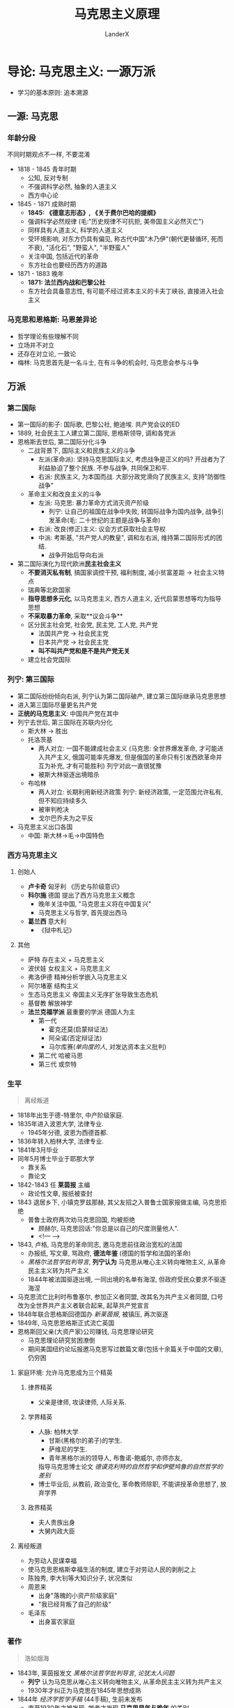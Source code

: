 #+html_head: <link rel="stylesheet" type="text/css" href="D:\CS\src\github.css">
#+latex_header: \usepackage[UTF8]{ctex}
#+latex_compiler: xelatex

#+startup: indent
#+author: LanderX
#+title: 马克思主义原理
#+options: date:nil

* 导论: 马克思主义: 一源万派
- 学习的基本原则: 追本溯源

** 一源: 马克思
*** 年龄分段
不同时期观点不一样, 不要混淆

- 1818 - 1845 青年时期 
  - 公知, 反对专制
  - 不强调科学必然, 抽象的人道主义
  - 西方中心论
- 1845 - 1871 成熟时期
  - *1845: 《德意志形态》, 《关于费尔巴哈的提纲》*
  - 强调科学必然规律 (毛:"历史规律不可抗拒, 美帝国主义必然灭亡")
  - 同样具有人道主义, 科学的人道主义
  - 受环境影响, 对东方仍具有偏见, 称古代中国"木乃伊"(朝代更替循环, 死而不衰), "活化石", "野蛮人", "半野蛮人"
  - 关注中国, 包括近代的革命
  - 东方社会也要经历西方的道路
- 1871 - 1883 晚年
  - *1871: 法兰西内战和巴黎公社*
  - 东方社会具备意志性, 有可能不经过资本主义的卡夫丁峡谷, 直接进入社会主义

*** 马克思和恩格斯: 马恩差异论

- 哲学理论有些理解不同
- 立场并不对立
- 还存在对立论, 一致论
- 梅林: 马克思首先是一名斗士, 在有斗争的机会时, 马克思会参与斗争

** 万派
*** 第二国际
- 第一国际的影子: 国际歌, 巴黎公社, 鲍迪埃. 共产党会议的ED
- 1889, 社会民主工人建立第二国际, 恩格斯领导, 调和各党派
- 恩格斯去世后, 第二国际分化斗争
  - 二战背景下, 国际主义和民族主义的斗争
    - 左派(革命派): 坚持马克思国际主义, 考虑战争是正义的吗? 开战者为了利益胁迫了整个民族. 不参与战争, 共同保卫和平.
    - 右派: 民族主义, 为本国而战. 大部分政党滑向了民族主义, 支持"防御性战争"
  - 革命主义和改良主义的斗争
    - 左派: 马克思: 暴力革命方式消灭资产阶级
      - 列宁: 让自己的祖国在战争中失败, 转国际战争为国内战争, 战争引发革命(毛: 二十世纪的主题是战争与革命)
    - 右派: 改良(修正)主义: 议会方式获取社会主导权
    - 中派: 考斯基, "共产党人的教皇", 调和左右派, 维持第二国际形式的团结. 
      - 战争开始后导向右派
- 第二国际演化为现代欧洲**民主社会主义**
  - *不要消灭私有制*, 搞国家调控干预, 福利制度, 减小贫富差距 -> 社会主义特点
  - 瑞典等北欧国家
  - *指导思想多元化*, 以马克思主义, 西方人道主义, 近代启蒙思想等均为指导思想
  - *不采取暴力革命*, 采取**议会斗争**
  - 区分民主社会党, 社会党, 民主党, 工人党, 共产党
    - 法国共产党 -> 社会民主党
    - 日本共产党 -> 社会民主党
    - *叫不叫共产党和是不是共产党无关*
  - 建立社会党国际

*** 列宁: 第三国际
- 第二国际纷纷倾向右派, 列宁认为第二国际破产, 建立第三国际继承马克思思想
- 进入第三国际尽量更名共产党
- *正统的马克思主义*: 中国共产党在其中
- 列宁去世后, 第三国际在苏联内分化
  - 斯大林 -> 胜出
  - 托洛茨基
    - 两人对立: 一国不能建成社会主义
      (马克思: 全世界爆发革命, 才可能进入共产主义, 俄国可能率先爆发, 但是俄国的革命只有引发西欧革命并互为补充, 才有可能胜利)
      列宁对此一直很犹豫
    - 被斯大林驱逐出境暗杀
  - 布哈林
    - 两人对立: 长期利用新经济政策
      列宁: 新经济政策, 一定范围允许私有, 但不知应持续多久
    - 被审判枪决
    - 戈尔巴乔夫为之平反
- 马克思主义出口各国
  - 中国: 斯大林->毛->中国特色

*** 西方马克思主义
**** 创始人
- *卢卡奇* 匈牙利 《历史与阶级意识》
- *科尔施* 德国 提出了西方马克思主义概念
  - 晚年关注中国, "马克思主义将在中国复兴"
  - 马克思主义与哲学, 首先提出西马
- *葛兰西* 意大利
  - 《狱中札记》
  
**** 其他
- 萨特 存在主义 + 马克思主义
- 波伏娃 女权主义 + 马克思主义
- 弗洛伊德 精神分析学嵌入马克思主义
- 阿尔堵塞 结构主义
- 生态马克思主义 帝国主义无序扩张导致生态危机
- 基督教 解放神学
- **法兰克福学派** 最重要的学派 德国人为主
  - 第一代 
    - 霍克还莫(启蒙辩证法)
    - 阿朵诺(否定辩证法)
    - 马尔库赛(/单向度的人/, 对发达资本主义批判)
  - 第二代 哈被马思
  - 第三代 或奈特

*** 生平
#+begin_quote
离经叛道
#+end_quote

- 1818年出生于德-特里尔, 中产阶级家庭.
- 1835年进入波恩大学, 法律专业.
  - 1945年分德, 波恩为西德首都.
- 1836年转入柏林大学, 法律专业.
- 1841年3月毕业
- 同年5月博士毕业于耶那大学
  - 靠关系
  - 靠论文
- 1842-1843 任 *莱茵报* 主编
  - 政论性文章, 报纸被查封
- 1843 退居乡下, 小镇克罗兹那赫, 其父友招之入普鲁士国家报做主编, 马克思拒绝
  - 普鲁士政府两次劝马克思回国, 均被拒绝
    - 顾赫尔, 马克思回话:"你总是以自己的尺度测量他人".
    - <!--- --->
- 1843, 卢格, 马克思的革命同志, 邀马克思前往政治宽松的法国
  - 办报纸, 写文章, 骂政府, *德法年鉴* (德国的哲学和法国的革命)
  - /黑格尔法哲学批判导言/, *列宁认为* 马克思从唯心主义转向唯物主义, 从革命民主主义转为共产主义
  - 1844年被法国驱逐出境, 一同出境的名单有海涅, 但政府受民众要求不驱逐海涅
- 马克思流亡比利时布鲁塞尔, 参加正义者同盟, 改其名为共产主义者同盟, 口号改为全世界共产主义者联合起来, 起草共产党宣言
- 1848年联合恩格斯回德国办 /新莱茵报/, 被镇压, 再次驱逐
- 1849年, 马克思恩格斯正式流亡英国
- 恩格斯回父亲(大资产家)公司赚钱, 马克思理论研究
  - 马克思理论研究贫困潦倒
  - 期间美国纽约论坛报邀马克思写过数篇文章(包括十余篇关于中国的文章), 仍穷困

**** 家庭环境: 允许马克思成为三个精英
***** 律界精英
- 父亲是律师, 攻读律师, 人际关系.
***** 学界精英
- 人脉: 柏林大学
  - 甘斯(黑格尔的弟子)的学生.
  - 萨维尼的学生.
  - 青年黑格尔派的领导人, 布鲁诺-鲍威尔, 亦师亦友, 
  指导马克思博士论文 /德谟克利特的自然哲学和伊壁鸠鲁的自然哲学的差别/
- 博士毕业后, 从教前, 政治变化, 革命教师除职, 不能讲授革命思想了, 放弃学界
***** 政界精英
- 夫人贵族出身
- 大舅内政大臣

**** 离经叛道
- 为劳动人民谋幸福
- 使马克思恩格斯幸福生活的制度, 建立于对劳动人民的剥削之上
- 陈独秀, 李大钊等大知识分子, 状况类似
- 周恩来
  - 出身"落魄的小资产阶级家庭"
  - "我已经背叛了自己的阶级"
- 毛泽东
  - 出身富农家庭

*** 著作

#+begin_quote
浩如烟海
#+end_quote

- 1843年, 莱茵报发文 /黑格尔法哲学批判导言/, /论犹太人问题/
  - *列宁* 认为马克思从唯心主义转向唯物主义, 从革命民主主义转为共产主义
  - 1930年才纠正为马克思在1845年思想成熟
- 1844年 /经济学哲学手稿/ (44手稿), 生前未发布
  - 直至1930年才被发现, 学者才发现 *马克思早年与晚年* 的差别
  - 同年, /神圣家族-对批判的批判所作的批判/ (*合著*)
    - 列宁: "三分之二是冗长无聊的文字"
      - 普鲁士不审查过长的书本, 百姓不去读
- 1845年 /[费尔巴哈的]提纲/, /[德意志意识]形态/ (*合著*), *成熟代表作*, *历史唯物主义诞生*
  - 阿尔都塞:"马克思的人生有一次断裂, 提纲是划过夜空的闪电"
- 1847年 /哲学的贫困/ 第一部法语
  - 批判 /贫困的哲学/
- 1848年 /[共产党]宣言/ *第三部合著*, 共三部
- 1849年 /雇佣劳动与资本/ (*经济*)
- 1852年 /路易波拿巴的雾月十八日/ (*政治*)
- 1859年 /政治经济批判(一)/ (仅一册)
- 1867年 /资本论-政治经济批判(一)/ (本人仅出版一卷)
- 1871年 /[法兰西]内战/ (讲巴黎公社) 
  - *走入老年*
- 1875年 /哥达纲领批判/

**** 手稿存于
- 德国马琳基金会
- 
全手稿: 2031年MEGA^2
* 第一讲 "新唯物主义" 西方哲学史的一场变革
** 西方哲学-理念论

#+begin_quote
西方哲学: 两个世界, 中国哲学: 一个人生
#+end_quote

*** 两个世界
- 生活在: 感性世界/现实世界/形而下的世界
- 真理存在: 超感性世界/理念世界/形而上世界
/感性世界的真理存在于理念世界, 感性世界分有理念世界/
- *思辩哲学*
- *宗教信仰*, 虔诚

*** 中国: 一个人生
/形而上的西方哲学传入中国后, 改化为形而下/
- "两个世界"是统一的
  - "道器不分", "体用不二"
  - "大道不离人伦日用"
- *不讨论形而上*, "未知生, 焉知死"
- *人生哲学/实用哲学*
- *宗教实用*, 利用

*** 原因分析
- 雅思贝尔思: 公元前500年->轴心时代
  - 世界各处出现哲学家, 后人按照他们设定的方向发展. (存在主义哲学)
- 中国哲学产生于乱->实用
- 西方哲学产生于闲->信仰

*** 理念论 Idealism
- 判断唯心主义: 是否划分两个世界
  
** 西方哲学史脉络
*** 柏拉图
合乎理念即是此物
*** 基督教哲学
- 感性化, 把理念替换为上帝, 用宗教替代传统思辩哲学, 上帝的理念支配现实世界
- 上帝->神圣的
  /西方哲学主义的信仰一定是神圣的/
  1. 无限性, 无尽名
     - "被描述的时候, 即被否定了"
  2. 超越性
     - 超越现实世界, 超越人
     - 不能理解, 只能信仰
  3. 普遍性
     - 现西方"普适价值体系", 已被落实为制度
     - 西方将文化强行外传, 霸权
     - /中国自我中心, 而不向外渗透/

*** 笛卡尔
- 近代哲学, *人的地位发展*, 主体性转向, 认识论转向, 考量人能否认识理念, 能否把握真理, 而非只看上帝
- 马克思对哲学的定义: *哲学是时代在精神上的精华*, 哲学反映时代的命脉, 让这个时代在精神上升华
  - 分析马哲的时代意义
  - 哲学反映了时代
    - 马克思
      - 
    - 毛泽东
      - 解放: 新民主主义论
      - 文革: 无产阶级继续革命论
    
#+begin_quote
我思故我在 \\
I think, therefore I am.
#+end_quote
- 我思哲学
- I am: 纯存在, 理念的存在
  - 黑格尔: 纯存在, 无规定性的规定性

*** 德国古典哲学
#+begin_quote
西方哲学的集大成者
#+end_quote
**** 康德
- 不可知论
***** 两个世界: 现象/经验世界 <-> 本体/超验/先验世界
- 经验/现象区分
  - 经验世界: 从主体出发, 体验到的世界
  - 现象世界: 从客体出发, 显现出的世界
- 本体世界, 人的感性知性理性均无法认识
- 批判理性, 为知识划定边界, 从而为信仰留下空间
***** 本体世界: 物自体
- 意志自由
- 灵魂不朽
- 上帝存有
***** 马克思: 康德哲学是法国革命的德国理论, 体现出了德资产阶级的软弱
- 革命理念: 上帝是否存有, 此事是本体世界的, 是不可知不可理解的
  - 海涅: 康德砍下了自然神论, 上帝的头颅, 置天平上, 在对侧放上了正确的砝码
***** 道德要在本体世界找到, 不要与经验世界, 与世俗牵连
- "只有可以成为普遍法则的准则, 才是符合道德的", 可接受全世界的人都这么做的事, 是道德
  - 不能撒谎
  - 不能自杀
  - 互相帮助
  - 努力发展自己的才能
- 道德是定言命令式, "应当"
- 不是假言命令式, "如果"
***** 三大批判
1. 纯粹理性批判: 理论理性低于实践理性, 科学知识应该让位给宗教信仰
2. 实践理性批判: 人在绝对服从道德律令的情况下, 不应该只是去寻找快乐, 而应该去寻找上帝赐予人们的幸福
3. 判断力批判: 寻求两个分割的世界的沟通, 认为自由的道德律令要在感性的现实世界实现出来, 其中介是反思判断力
**** 黑格尔

#+begin_quote
费尔巴哈: "黑格尔哲学是宗教哲学的最后支柱"
#+end_quote

核心: *绝对精神(上帝)*, 但不寄宿于"太抽象"的本体世界
- 抽象的绝对精神, *易化到现实世界, 经历现实世界*
- 再回归到内容丰富的绝对精神
  
** 马克思超越理念论
*** 何为超越
不是简单的颠倒, 否定, 停留在旧有的结构; 而是改变它的形态
- 身是菩提树, 心如明镜台, 时时勤拂拭, 勿使惹尘埃.
- 菩提本无树, 明镜亦非台, 本来无一物, 何处惹尘埃?
*** 物质本体论 
- 存在的问题: 马克思不支持; 没有超出理念论
- 也称万有(诸存在)/存在论: 研究世间诸存在的问题
**** 客观实在性
**** 永恒不灭性
**** 形而上的理念性, 没有超出理念论
现实社会的物体分有了理念, 具备着物质性
*** 马-恩的第一个差异                                   :马:恩的第一处差异:
恩格斯停留在传统哲学理论: 物质本体, 而马克思提出了超越理念论
*** 马克思: 实践本体论
**** /关于费尔巴哈的提纲/
#+begin_quote
关于费尔巴哈的提纲
#+end_quote
***** 费尔巴哈的唯物主义 (1. 关于费尔巴哈, 一)
- 人本学, 感性的人, 把人与人的关系视作哲学的基础
- 人在对象中认识自己, 主体的性质赋予对象, 对象映射主体的性质
- 找无限的对象反映人无限的思想: 上帝
  - 为了承载无限的思想, 我们 *创造了上帝* 
- 对象: 例
  - alphaGo是一群人类主体对围棋等的认知, 对象化的产物, 不是所谓机器

***** 马克思: 实践本体论(实践哲学) (1. 关于费尔巴哈, 六)
#+begin_quote
提纲: 费尔巴哈把宗教的本质归结于人的本质。但是，人的本质不是单个人所固有的抽象物，在其现实性上，它是一切社会关系的总和。\\
提纲: 全部社会生活在本质上是实践的。
#+end_quote
#+begin_src text
人(主体) <--建构-- 实践(无前提) --建构--> 世界(对象)
#+end_src
- 人也是在实践中被塑造出来
****** 主要问题
人实践之外的自然是实践的产物吗?
- 一种意义上说, 人类发现自然, 则实践建构自然
***** "人的思维是否具有客观的(对象性的)真理性，这不是一个理论的问题，而是一个实践的问题" (1. 关于费尔巴哈, 二)
是"一定"的, 不是绝对的, 是生成的过程
****** "实践是检验真理的唯一标准"
- 政治上, 从两个凡是, 有进步意义
- 哲学上, 站不住脚, 实践是根本性的检验, 但不是唯一的标准
****** 实践关系会改变客观的真理
例:
- *自由* 是好东西吗?
  - 马克思: 不是理论问题, 是实践问题, 要在实践中证明
  - 实践在 *中世纪*, 自由不是好东西, *依附关系* 才是
  - 实践展开至现代, 自由就是好东西了
    - 如今是形式上的自由, 但已经有进步
- ***是中国的领土吗
  - 依不同时代的实践而定
- 地心说
  - 农耕文明时, 我们的实践没有超出地球, 地球就是中心
  - 实践发展, 我们观察宇宙时, 太阳才是中心
** 唯物史观
#+begin_quote
恩格斯生前用"唯物史观"指代他的研究
#+end_quote
*** 名谓之争
**** 辩证唯物主义
- 狄慈根提出, *而非马克思*
- 基础, 涉及到 *物质本体论*
- 支持 *物质本体论* 的人
**** 历史唯物主义
- 斯大林时期
- *推广论*: 历史唯物主义是辩证唯物主义在政治历史层面的推广, 应用
  - 辩证是基础
**** 实践唯物主义                                         :德意志意识形态:
- 马克思提出
- "而且对实践的唯物主义者 *即共产主义者* 来说..." --/德意志意识形态/
- 支持 *实践本体论* 的人
**** 调和论
*** "实践"的深化
**** 生产                                                 :德意志意识形态:
- 包括物质的生产和人的生产
- 生产实践决定人
#+begin_quote
它是这些个人的一定的活动方式, 是他们表现自己生命的一定方式, 他们的一定的生活方式.\\
个人怎样表现自己的生命, 他们自己就是怎样. 因此, 他们是什么样的, 这同他们的生产是一致的——既和他们生产什么一致, 又和他们怎样生产一致.\\
因而, 个人是什么样的, 这取决于他们进行生产的物质条件.
#+end_quote
**** 交往
*** 唯物史观的线索
个人一定的生产产生了一定的社会, 进而产生了政治
- "民国后还有人问现在谁是皇帝"
  - 要变革社会, 先变革生产关系
- 李约瑟难题
  - 解决问题需要深入到物质生产生活领域
- 生产力决定生产关系 /批判/, 经济基础决定上层建筑 /批判/, 社会存在决定社会意识 /形态/
- 人民群众是历史的创造者
  - 二战只是希特勒的错? -> 个人英雄主义 (唯心史观)
  - 如何定义 *人民*
    - 政治场域: 人民是褒义词
    - 历史场域: 人民是处在生产关系中的, 受到极端环境的影响, 会变成极端的人民
  - 凡尔塞条约压榨德国, 极端的人民支持纳粹党, 挑起二战
  - 极端的人民支持Trump
  - 台湾和大陆的不合形式, 极端的人民支持台独
*** 批判唯心史观
* 第二讲 重拾辩证法的革命内核
** 日常生活中的"辩证"
#+begin_quote
"凡事都有两面性"
#+end_quote
乡愿哲学
- 静态的把事物分为两面
** 一. 矛盾的辩证法
*** 1. 词源: dialectic <- dialogue
- 对话, 辩论, 雄辩
- 古希腊哲学家发现万物都可以一正一反判断
- 一正一反两面的 *矛盾*
*** 2. 康德
#+begin_quote
康德每句话很清楚明确容易懂, 但整体不知道在说什么
#+end_quote
- 称"自相对立的两个命题同时存在"的现象为二律背反
**** 康德证明了四组二律背反
1. 世界是无限的/有限的
   - 正反观点都是错的
2. 世界是可分的/不可分
   - 正反观点都是错的
3. 人在世界上是自由的/是必然的结果(因果律)
   - 存在于理念世界/现实世界
4. 历史有绝对的起点终点/历史是无穷的, 不存在始终
   - 存在于现实世界/理念世界
*** 3. 黑格尔 矛盾辩证法
#+begin_quote
黑格尔每一句话都很晦涩, 但结构性很强, 整体能读懂
#+end_quote
**** 黑格尔定义辩证法
一个存在物, 要扬弃自身(变为反面), 走向它的对立面(形成一个新的存在物), 
再扬弃自身..., 但否定之否定不是肯定本身, 而是螺旋升天
***** "扬弃": Aufhebung
- 废除
- 举起, 提高
- 保留, 保存
- 在德语中, 三个意思是完全独立, 依语境调用的

#+begin_quote
百度百科: \\
对原有事物既要抛弃其消极因素, 又要保留, 发扬其积极因素
#+end_quote

#+begin_quote
Max-/共产党宣言/: 
共产党人可以把自己的理论概括为一句话: 消灭(Aufhebung)私有制
#+end_quote

马克思解释说
- 一方面, 任何革命都会废除一定的财产, "不是共产主义革命的专利"
- 不是废除一般意义上的财产, 而是废除资产阶级生产资料这一级的财产, 使生产压迫不再存在

但是黑格尔此处是哲学的用法
- 废除自身到达对立面的时候, 我们在对立面也能看到自身作为衬托而存在
- 没有原先学渣, 就没有如今学霸
- "正如Aufhebung, 废除的同时, 也保留着旧东西"
** 二. 革命辩证法
*** 黑格尔的辩证法中包含革命部分(马克思说)
- 扬弃后扬弃后扬弃, 旧的时代不断消逝, 新的历史不断创生, 这反映了历史进步的原则
- 发展到范围的极限, 成为一种新的存在
  - 如自由资本主义发展到垄断资本主义到帝国主义, 到达极限, 而发展为共产主义
- 黑格尔第一次将历史视作不断发展不断进步的过程
- 黑格尔是比较隐晦的表达, 避风头, 小心谨慎
- 黑格尔的矛盾/革命辩证法是同一个东西
- 黑格尔说历史需要从中国说起
  - 中国是一个实体, 不需要依托而存在, 成为其它存在的依托
  - 中国是最古老的国家亦是最新的国家
  #+begin_quote
  马克思: 中国是木乃伊
  #+end_quote
- 黑格尔说世界由东向西发展 
  - 现代日尔曼(理想的君主立宪, 兼具普遍自由和个体自由, 是世界最高峰, 代表欧洲)
    <-古罗马(普遍自由而压制个体自由)
    <-古希腊(个体自由)
    <-古中国(仅君主自由)
  - 于是有人说黑格尔奴颜婢膝, 历史终结论者
  - 而历史会继续向前
    - "当欧罗巴(Europe)成为历史杂物库的时候, 亚美利加(America)将成为新的明日之国,
      世界历史的新的中心, 到那里, 世界历史将继续新的使命"
  - 为什么是按照空间按照地域尺度?
  - 为什么以自由为量度?
    - 黑格尔仍是唯心主义, 理念主义
  - 为什么不去写美国?
    - "历史哲学是已经发生的事情, 亚美利加是明日之国"
*** 马克思(恩格斯)的辩证法: 批判的革命的辩证法
#+begin_quote
辩证法, 在其合理形态上, 引起资产阶级及其空论主义的代言人的恼怒和恐怖, 
因为辩证法在对现存事物的肯定的理解中同时包含对现存事物的否定的理解, 即对现存事物的必然灭亡的理解;
辩证法对每一种既成的形式都是从不断的运动中, 因而也是从它的暂时性方面去理解;
辩证法不崇拜任何东西, 按其本质来说, 它是批判的和革命的
#+end_quote
**** 对历史是以展开的视角看
- 如, 资本主义, 打破了封建主义, 发展了世界, 是革命性的
  但在资本主义发展的过程中, 它压迫劳动力, 它必然灭亡, 扬弃自身, 被一个新的环节取代
- 如, 宗教, 有一定的地位, 有一定的意义
  但在发展的过程中, 它将扬弃自身, 被一个新的历史环节取代
**** 恩格斯对辩证法的理解
恩格斯解释黑格尔一句话
"凡是合乎理性的东西都是现实的, 凡是现实的东西都是合乎理性的"
- "存在即合理" 是错误的表述
- 这句话中仍包含革命性
  - 现实(wirklich)不是现存, 现实是在历史展开过程中体现为必然性的东西, 现存是当前存在
  - *在未来*, 合理的东西在未来将体现为必然性, 而实现的东西一定得是合理的
    反之, *在未来*, 不合理的东西一定会消失, 合理的东西, 在未来展开过程中将体现为必然性
- 恩格斯说黑格尔是无意识说出来的, 没意识到此话的革命性
***** 追问一句: 什么是合理?
- 暴露出黑格尔辩证法唯心主义的一面: 合乎绝对精神(自由精神)的就是合理的
- 有生有灭, 循环迭代的是现实世界, 绝对精神是不会迭代的
- 马克思, 恩格斯, 毛泽东则 *超越* 这一点
  - 一切事物都是有生有灭的, 都接受辩证法的审判
  - 不"乞灵"于形而上的世界
***** 恩格斯说我们能推出一个新的命题
*凡是现存的就一定要灭亡*
现存的东西, 在日后将丧失自己的现实性, 进而灭亡
**** 老子: 祸兮, 福之所倚, 福兮, 祸之所伏
**** 佛教: 诸行无常
*** 毛泽东的革命辩证法
#+begin_quote
马克思主义的理论家, 战略家, 革命家
(邓小平: 政治家, 外交家, 军事家, 革命家)
#+end_quote
- 理论家: 革命思想的输出
  两个标准
  - 有没有外国革命竖起这个思想的大旗
  - 国外研究思想史的人, 有没有研究这个思想
**** 把辩证法展开为三个环节
***** 人的必然灭亡
#+begin_quote
讲辩证法, 却不讲死亡, 这不好, 是形而上学
#+end_quote
***** 社会形态的必然灭亡
#+begin_quote
社会主义作为一种历史现象, 也必然灭亡
#+end_quote
资本主义 -> 社会主义 -> 共产主义
- 到共产主义也是有革命的, 生产力和生产关系不对的时候, 人民也会发起革命
***** 政党和国家的必然灭亡                               :论人民民主专政:
#+begin_quote
作为阶级斗争的工具, 政党和国家也将死亡
#+end_quote
****** 在消灭阶级的意义上中国必然灭亡
****** 在现实意义, 党的自我革命
- 扬弃自身落后的东西, 促使新的合乎时代的东西生成, 促进机体新陈代谢
- 今日共产党非昨日--习近平
*** 教科书体系的辩证法
- 矛盾的观点, 联系的观点, 发展的观点
- 矛盾, 发展同马克思, 联系的观点源于斯大林
**** 斯大林: 辩证法的三个特征 <-> 形而上学的三个特征 :论辩证唯物主义和历史唯物主义:
- 转译形而上学: meta-physik -> anti-dialectic
  - 形而上的东西不会灭亡, 违背辩证法一切事物有生有灭, 则形而上即反辩证法
***** 联系的 <-> 孤立的
- 普遍联系的观点: 相对立的两物正是联系起来的
  - 细胞在新陈代谢中, 是这个细胞, 又不是它
  - 生命本身蕴含着死亡的种子
***** 运动发展的 <-> 静止的
***** 从量变到质变的 <-> 简单增长的
***** 三者其实是同一个辩证法
- 核心的载体是革命的辩证法, 是历史演化的过程
* 第三讲 政治经济学批判
- 1959: 六册计划
  - 资本
  - 雇佣劳动
  - 土地所有制
  - 国家
  - 对外贸易
  - 世界市场
六册仅出版了一册中的一卷
- 有认为是思想太丰富未及出版
- 有认为是转移到资本论的四卷计划
** 批判的逻辑
*** 何谓批判(kritik)
- 历史的批判
- *含义*: 澄清前提, 划定界限
**** 例: 批判资本
- 资本的前提: 生产力发展, 城市包围农村
- 资本的界限: 终将达到历史的界限, 走向灭亡
***** 在前提和界限之内
- 资本有自己的合理性
- "资本带来了前所未有的生产力"
**** 例: 批判蒋介石
- 前提: 从无产阶级视角还是官僚资产阶级视角
**** 例: 康德批判理性
- 为理性划定界限, 给信仰留下空间
**** 例: 特朗普
- 支持特朗普的恰是美国的工人阶级
- 特朗普更看重中部地区, 中等/落后地区的发展, 得到了他们的支持
- 特朗普代表着资本主义国家的极端民粹主义
  - 打贸易战, 贸易保护主义政策
  - 改善蓝领, 底层工人的生活
  - 只维护本国的利益
*** 何谓政治经济学批判
- 澄清政治经济学的前提, 划定政治经济学的界限
- vs. 庸俗经济学: 一定的公理性的东西是超理性的, 永恒存在的
**** 一定的经济学理论和一定的经济关系有关
- 经济学理论反映经济关系
- 经济关系支撑经济理论
***** 商业资本主导的时代
- 大航海时代
- 英衍生出了重商主义
  - 价值从流通中来
- 法衍生出了重农学派
  - 价值从生产, 产品中来
***** 产业资本
- 劳动价值论
  - 亚当-斯密开辟提出 & 大卫-李嘉图完成
  - 进一步承认产品价值
***** 危机时代
- 危机理论
  - 西斯蒙弟 对整个政治经济学做了补充
***** 消费主义时代
- 价值重心转向消费, 刺激消费产生价值
- 追求名牌, 过度包装, 中国式聚餐, 异化的消费需求
- 产生主观效用论
  - 价值即消费者主观考虑的产品效用
**** 一定经济学理论的消亡与一定的经济关系的消亡有关
- 消灭这些理论 -> 消灭这些经济关系
***** 例: "人的本性是自私的"
- 以资本家为前提: 偷工减料是自私
- 以自给自足的小农为前提: 自产自用, 偷工减料不是自私
- 社会主义: 自建自用
- 质疑: 我自产自用自建自用不也是为了自己吗?
  - "自私", selfish, egoisitc, 是只为自己, 排他的
  - 社会主义则是不区分自利和他利
**** 一定的经济主体不过是一定的经济关系的执行者/人格化
马克思: 我的理论从来不让个人来负责
#+begin_quote
自该隐以来, 通过杀人的方法解决犯罪的问题从来不起效\\
一切犯罪都是对统治阶级经济关系的反抗
#+end_quote
- 要批判的是特定的经济关系而不是个体, 个体只是经济关系的体现
  - 作为资本家的恩格斯是经济关系的执行者/人格化, 是要批判的
  - 将钱捐给马克思的恩格斯已经不是经济关系的执行者/人格化
- "消灭资本主义"消灭的是生产关系, 而不是资本家
** 异化劳动理论
*** 何谓异化
**** 一般的(错误的庸俗的)用法
变化? 变异?
**** 词源
- Entfremdung
- fremd = foreign, 异在的
- ent: 变得...
凡是异化的东西一定是异在的, 异在的东西不一定是异化的
**** 正解
- 主体创造对象: 对象化的过程
- 有一天对象反过来统治主体, 主体客体化, 对象成为新的主体, 这就是异化
  - 例: 宗教异化: 上帝是人创造的, 反而说上帝创造了人
  - 例: 工人创造的资本, 反过来统治了工人 (卓别林: 摩登时代)
    马克思所说的异化(或说物化)
*** 何谓异化劳动
**** 工人 vs 产品
#+begin_quote
工人生产的财富越多, 他的生产的影响和规模越大, 他就越贫穷.
工人创造的商品越多, 他就越变成廉价的商品.
物的世界的增值同人的世界的贬值成正比.
劳动生产的不仅是商品, 它还生产作为商品的劳动自身和工人, 而且是按它一般生产商品的比例生产的.\\
这一事实无非是表明: 劳动所生产的对象, 即劳动的产品, 作为一种异己的存在物, 作为不依赖于生产者的力量, 同劳动相对立.
#+end_quote
***** 从所有制的意义
工人创造的产品本应属于工人, 但却属于资本家了
***** 社会关系层面
#+begin_quote
资本是积累起来的劳动
#+end_quote
- 资本家统治劳动者, 统治工人
- "资本家养活了工人"
***** 消费主义的含义
- 不再是"你死我活", 工人与工厂俱灭
- 温和统治
- "今年秋天第一杯奶茶": 温情脉脉的广告词包裹着异化的消费主义
- 塑造"有闲阶级", 追求名牌, 骄奢
**** 工人 vs 劳动
- 工人是主体, 通过对象化的活动创造出产品, 产品应具有工人的本质.
- 但是产品和工人异化了, 与工人对立了, 说明主体的存在和活动之间已经发生分裂了,
  产品才照见了与工人相分裂的本质
- 亦即工人和劳动的分裂, 异化
#+begin_quote
劳动的异己性完全表现在: 只要肉体的强制或其他强制一停止, 人们就会像逃避瘟疫那样逃避劳动
#+end_quote
- 除了肉体的强制, 还有经济的强制
- 注: 有快乐的工人吗? 这是社会的偶然性, 马克思研究讨论的是整体的性质
- 由于经济强制, 虽然苦于异化, 但仍趋之若鹜
- 如果有幸选到了喜欢的专业喜欢的工作, 
  大体上不是异化的, 但也会被异化侵蚀: 时间, 工作量...
  - 自由而狭隘的人
- 未来的社会主义会是自由而全面的
  - 渔夫不总是渔夫, 猎人不总是猎人
**** 人 vs 类生活                               :不成熟时期:抽象:人道主义:
- *类* 生活 -> 马克思不成熟时期, 抽象人道主义色彩的表述, 有争议
- 实质是说: 劳动不是人的生活本身, 而是人的生存手段
***** 那资本家是异化的吗?
总体上也是异化的
- 资本家从事关系处理, 经营管理活动, 是因为资本的指令, 资本扩张的规律
  #+begin_quote
  资产阶级撕下了罩在家庭关系上的温情脉脉的面纱, 把这种关系变成了纯粹的金钱关系
  #+end_quote
  - 任正非要求欲辞职往北京陪妻子的副总与不愿放弃工作来广州的妻子离婚
  - 赚1000w, 骄奢300w, 投入再生产700w
    - 300w是不异化的
    - 700w是异化的
**** 人 vs 人
工人和他人相异化, 首要指资本家, "产业后备军", 还有其他
*** 扬弃异化
**** 目的: 自主活动/自由活动
1. 产品归劳动者所有
   社会所有制
   - 是"不折不扣"地发放至劳动者手中吗?
     不是, 会有一部分剩余财富, 由社会进行储备, 用于应对灾害
2. 全面的社会关系变革
   "两参一改三结合"
   - 干部参加生产劳动, 工人参加企业管理
   - 改革企业中不合理的规章制度
   - 技术改革中实行企业领导干部, 技术人员, 工人三结合的原则
3. 劳动成为本质需要
   - 指后一种劳动: 扬弃异化后的自由活动, 而非异化劳动
   - "可我不想劳动"
     - 只想到了异化的对立面, 亦即不劳动
     - 真正的超越异化, 自由劳动会成为本质需要
   - 疫情期间稍见端倪
** 剩余价值学说
#+begin_quote
资本家剥削工人阶级的秘密
#+end_quote
*** 资本的流通
**** 资本出现前
1. Ware-Ware
   物物交换
2. Ware-Gold-Ware
   - 物物交换过程中产生一般等价物, 一般等价物固定下来成为货币
   - 初衷和目的都是物, 是实际需要, 为了物的使用价值
   - 还没有资本流通
**** 资本出现后
3. Gold-Ware-Gold', Gold' = Gold + \Delta Gold
   - 资本流通, 资本出现了, *商业资本*
   - 初衷和目的都是钱, 交换价值压制了使用价值
   /刘强东/
4. Gold-Gold'
   - 借贷, 金融行业, *生息资本*
   - 生息资本是不产生价值的
   /马云/
5. Gold-Ware->Production->Ware'-Gold'
   - 真正产生财富的, *生产资本*, *产业资本*
   /任正非/
**** 异同
***** 从资本一般的角度看
都是由G到G'
***** 从具体资本的角度看
- 具体的价值不在流通中产生, 不在借贷中产生
- 生产能产生价值
*** 资本增殖公式
- c + v = C -> Production -> C' = c + v + m
  - konstant + variable = Kapital
- C: 预付资本
- c: 固定资本(厂房, 机械, 原材料)
  - *原材料价值未变(甚至损耗变少), 转移到了产品中, 不创造新的价值*
  - 机械在其寿命中, 价值逐渐转移到产品中
- v: 可变资本(雇佣工资, 劳动力商品)
  - 工资v, 雇佣工人, *会创造出v + m的新的价值*
  - 工人创造的价值高于他拿到的工资, 差值m, 剩余价值
- m (Mehrwert): 剩余价值, 资本家的目的, 剥削工人的部分
**** 立场
- (c + v) + m
  - 成本 + 利润
  - 资本家的立场:
    资本家抛出成本, 促进社会生产, 工人只是来打工的, 利润应当给资本家
- c + (v + m)
  - 不变资本 + (可变资本 + 剩余价值)
  - 工人的立场:
    真正进行生产的是工人, 创造剩余价值的是工人
- "我们客观的, 无立场地研究这个社会问题/哲学问题"
  - 立场是一定有的
  - 去意识形态的意识形态
  - 统治者的惯用技俩
**** 工资v是怎么确定的?
工资是劳动力商品的价值
- 保证工人这个周期的生存, 来保证工人下个周期能再次提供劳动力
- 还要保证工人能维系家庭, 培养下一代劳动力
- 还要培育高级劳动者高级工人, 发挥出高级劳动力
**** 绝对剩余价值 和 相对剩余价值
- 绝对m: 延长工时, 延长越长, 产出m越多
- 相对m: 改进技术, 提高效率, 产出m的速率越高
*** 剩余价值率 m'
- m' = m / v
  - 表示工人被剥削的程度
  - v的上升, 使工人的革命性, 意识降低
  - 但同时m也在上升, m'上升, 总体来说工人被剥削的程度还是升高的
*** 资本的利润率 p'
- p' = m / (c + v) = m' / (c / v + 1)
  - c / v: 资本的有机构成, 随机械化的增加, 社会的进步, 值会上升
  - 利润率p'随着社会进步会下降, 那么资本主义必将灭亡, 吗?
**** 马克思的阿喀琉斯之踵 :马克思的阿喀琉斯之踵:马克思的错误:马克思的急躁病:
- 世界市场形成
  - 马克思左派地认为, 世界普遍联系, 革命会是世界性的
  - 预言俄国会先产生革命, 如果俄国革命能引发欧洲革命并互为补充,
    进而引发世界革命, 那么共产主义革命有可能实现
- 问题在于过于乐观地看待了资本主义市场的发展
  - 由于世界市场, 资本主义仍有很多落后国家可以输出商品输出资本
  - 世界市场反而遏制了共产主义革命
*** 资本家劳动吗?
**** 马克思所谓资本家
- 是资本的人格化, 资本的执行者
- 是纯粹的资本家, 是仅仅执行资本任务的人的部分
  - 为了理论的精确性, 方便性
- 在这个意义上, 资本家是不劳动的
- 现实中, 纯粹的实利者
  - 企业的大股东, 不管理公司, 盈利时去分红
**** 现实中资本家往往是复杂的
- 现实中资本家往往参加一些劳动, 创造一些价值
  - 作为管理劳动者也创造了价值, 产品中也包含着他的劳动部分
  - 不是纯粹的资本家
- 历史的发展
  - 劳动价值渐减, 剥削价值渐增
  1. 小生产者
     - 承担全部劳动
  2. 简单的雇佣
     - 承担大部分劳动
     - %50以下来自剥削收入
  3. 大型雇佣
     - 几乎不承担劳动
     - %50以上来自剥削收入
**** 有一部分所谓的劳动不是真正的劳动
#+begin_quote
有一种劳动, 只有在肮脏的可鄙的生产关系(社会关系)中才能称为劳动
#+end_quote
- 奴隶主挥鞭子也很累
- 资本家混关系酒局
- 高利贷者催债
- *不是真正的劳动*
**** 如何评价
- 分为剥削部分和劳动部分各自评价
  
* 第四讲 共产主义的三重维度
** 作为现实运动的共产主义
*** 是什么?不是理想, 是消灭现存状况的现实的运动
#+begin_quote
共产主义对我们来说不是应当确立的状况, 不是现实应当与之相适应的理想.
我们所称为共产主义的是那种消灭现存状况的现实的运动. --/形态/
#+end_quote
- *不是理想*, 是改变现状
1. 是对自我异化, 私有制的积极扬弃 (青年时期)
2. 是消灭现存状况的现实的运动 (成熟时期, /形态/)
3. 工人阶级绝对不是要实现什么理想, 而是解放旧社会中已经孕育的新社会的因素. (晚年时期, /法兰西内战/)
**** 为什么我们仍称"共产主义理想"
我们只能把它当成理想无限推后
- 无产阶级的革命性在降低, 共产主义的现实性在下降, 理想性在上升
*** 何以是? 共产主义的理论依据
*** 何以是? 现实考量, 现实依据
**** 客观情势 -- 恩格斯总结
资本主义陷入了三重对立中
***** 生产的社会化同资本主义的私人占有之间的矛盾
- 生产的社会化
  1. 产品是为了交换, 为了资本 -- 希望生产更多
  2. 希望交换更多, 建构消费主义, 异化消费 -- 需要购买力, 消费能力
- 资本主义的私人占有
  - 压榨工资
- 导致生产过剩, 经济危机
- 2008经济危机
  - 相对过剩
  - 次级贷款 :: 为资本, 不需要抵押物也贷给百姓
    - 导致提前消费
  - 银行破产, 百姓破产
***** 无产阶级和资产阶级的矛盾
***** 企业间的无序竞争无序发展 vs 企业内的有序发展
- 导致企业联合垄断的发生
  - 例: 蒙牛伊利
  - 马克思认为垄断资本主义为社会主义建好架构基础
    - "社会主义 = 美国的托拉思 + 美国的电气化 + 德国的铁路 + 俄国的苏维埃政权" -- 列宁
**** 主体力量
***** 无产阶级/无产者
- 无产者不是没有财产, 而是不掌握生产资料
- 本质: *打工人*
  - 不要变成无害的心灵鸡汤, 道德说教
- 但马克思恩格斯在很大程度上, 仍强调无产者的赤贫化
  - 赤贫的无产者, 革命性较强, "光脚的不怕穿鞋的"
***** 然而欧洲的无产者中产化了
- 恩格斯: "中间阶级是最大的反革命的力量"
- 要让工人吃的好一些穿的好一些, 但这没有改变工人被奴役的命运,
  这只说明工人自己为自己套下的金锁链已经足够沉重了, 所以资本家让它变得轻一些
****** 中心依附理论
- 中心国家之所以能发展, 维系福利, 是建立在对边缘国家的剥削之上的, 是依附于边缘国家的
- 之所以能维持生态良好, 是把有害企业转移到了边缘国家,
  把垃圾转移到边缘国家, 边缘国家的资本家买来垃圾进一步分类盈利
- 中心国家的工人在对边缘国家的剥削中分得了一杯羹, 资本化了
***** M型社会结构/新穷人
****** M型社会结构
- 不稳定的社会结构: 哑铃型
- 稳定的社会结构: 橄榄型/枣核型
  - 不愿革命的中产阶级占大多数
  - 有钱人不多, 不会引发社会不满
  - 赤贫化人不多, 不会引起动荡
- 枣核型中的中产阶级产生分化, 形成M型社会结构
****** 汪辉教授提出新穷人, 新工人概念
- "中产阶级"是保守的, 模糊的称谓, 分称为无产者, 高级无产者, 打工人等等更合适
- 新穷人 ::
  工资逐步上升, 但是社会福利货币化了
** 作为社会形态的共产主义
*** 社会形态阶段论
**** 五阶段说
1. 原始共产社会
2. 奴隶社会
3. 封建社会(有异议, 既可以是西欧, 也可以是中国)
4. 资本主义社会
5. 共产主义社会(包括社会主义)
\\ 马克思在 /形态/ 和 /批判/ 中大体提过五阶段
**** 三阶段说
#+begin_quote
人类社会分为三个阶段 -- 5758经济学手稿
#+end_quote
***** 人的依赖性的阶段
- 原始社会, 原子的人不能生存
- 奴隶社会, 奴隶与奴隶主相互依附
- 封建社会, 人身依附, 归属关系依附关系
***** 以物的依赖性为基础的人的独立性的阶段
- 平等交换, 商品经济贯彻到了社会生活, 法律意义上出现了人和人的平等
- "资本主义完成了政治解放"
- 但是这不是真正的独立性, 而是建立在物的依赖性基础上
  - 如果双方的经济地位不平等, 则实质上仍是不平等的
  - 包工头和农民工的故事
***** 建立在人的自由而全面的发展之上的, 同时建立在社会财富共同所有的基础之上的人的自由个性
- 扬弃异化劳动
- 自由
- 全面
*** 共产主义社会的具体阶段
**** 马克思: 没有社会主义提法
1. 资本主义
2. 无产阶级专政
   - 革命的过渡时期, 不是共产主义
   - 专政(独裁)
     - 恩格斯: 庸人们, 去看一看巴黎公社, 看一看 /法兰西内战/, 它比资本主义的民主还要民主, 比资本主义的自由还要自由
     - /论人民民主专政/: 对人民民主, 对敌人独裁
3. 分界线: <国家消亡 --恩格斯>
4. 共产主义
   也可以分为两个阶段
   1. 共产主义第一阶段
      - 按劳分配: 资本主义社会的残余, 资产阶级法权
        - 等量劳动力交换等量产品, 基于劳动力差别, 不平等
        - 当前中国: 按劳分配为主体, 多种分配方式并存 ::
          资产阶级法权分配为主体, 剥削更强的其他分配方式为补充
   2. 共产主义高级阶段
      - 按需分配
**** 列宁的改动
- 共产主义的第一阶段就是社会主义阶段
- 第一阶段仍有式微的国家
**** 斯大林的改动
- 为了消灭国家, 就要加强国家 (*核心*)
- 为了消灭无产阶级专政, 就要加强无产阶级专政
- 国有制, 集体所有制
- 一国建成社会主义
- 混同了无产阶级专政和社会主义(即共产主义第一阶段), 而独立了共产主义高级阶段(作为"共产主义")
**** 马克思共产主义的特征
***** 社会所有, 个人所有
- 生产资料: 社会所有
- 生活资料: 个人所有
- 资本主义社会: 生产资料大部分为少数资本家所有, 生产资料全部为资本家所有
****** 对共产主义的诽谤
1. 共产共妻?
   - 资本主义已经是共妻制了, 一夫一妻为表像, 以资本实现的正式和非正式的卖淫为补充
   - 提到这个问题, 本质是把妻子物化为财产
   - 真正的爱情现在实现在无产阶级之间, 未来会回归到真正的爱情
2. 跑步进入共产主义?
***** 国家消亡
- 马恩: 共产主义第一阶段国家已经消亡
- 列宁: 共产主义第一阶段仍有式微的国家
- 斯大林:
***** 国际性                                             :德意志意识形态:
/形态/
- 共产主义必须以世界性的形式出现
  - 否则, 资本主义的任何交往都会导致地域性的共产主义的崩溃
  - 马恩一直坚持世界革命主张
  - 共产主义和民族主义是矛盾的
    - 但是不是消灭民族
    - 列宁: 东方殖民地理论, 二者在一定条件下, 在策略上可以联合
      - 反帝国的民族主义可以和马克思主义组成策略上的联盟
- 斯大林: 一国建成社会主义
- 为什么苏联叫社会主义共和国联盟?
  - 列宁: 向社会主义过渡, 叫社会主义是旗号
- 邓小平: 我们搞了几十年的社会主义, 事实上不够格
***** 自由全面 vs. 资本主义法权 异化
- 共产主义也有必要劳动
- 异化在共产主义第一阶段还广泛存在着
- "物质财富极大丰富, 道德水平极大提高"
- 道德提高是结果, 不是前提
  - 共产主义下按需分配, 不再有盗窃
  - 要改变的是社会关系, 道德水平自然提高
***** 按需分配 vs. 按劳分配
- 需求回归合理化真实化
- 消灭雇佣劳动, 维护清扫劳动自己承担
- 当前资本的扩张让我们有了无限的欲望
** 作为远大理想的共产主义
共产主义的现实性(此岸性)减弱, 理想性(彼岸性)增强
- 共产主义恐怕要几代, 十几代, 甚至几十代人的奋斗才能实现
- 重新拾起共产主义的现实性
  - 对现实状况的批判和扬弃
* 第五讲 马克思主义的国家, 宗教, 婚姻家庭理论
德国古典哲学, 古典政治经济学, 空想社会主义发展, 形成马克思主义的总论
- 哲学(1, 2章)
- 政治经济学(3章)
- 科学社会主义(4章)
** 国家观
*** 所谓国家
- state, stant, 政治国家, 公权力机关, *讨论中心*
- nation, nation, 民族国家, 民族
  - *共产主义不是消灭民族*
    - 民族间的压迫随着阶级压迫的消灭而消灭
    - "民族问题, 种族问题归根结底还是阶级问题" --毛
  - 民族主义和马克思主义, 社会主义是对立的
    - 既是民族主义者, 又是社会主义者? ::
      NationalSocialisms: 国家社会主义工人党, 民族社会主义工人党, 即Nazi
- country, land, 文化意义上的国家
- 马克思: "工人阶级没有祖国", 指政治国家
  - 二战中, 可惜第二国际各国倒向了民族主义, 纷纷维护本国利益
  - 列宁: 让沙皇俄国在战争中失败, 转国际战争为国内战争
*** 国家的本质 (国家和阶级的关系)
**** 起源论
恩格斯: 国家是阶级矛盾不可调和的产物
1. 原始社会, 无剩余食粮供斗争所获俘虏, 只能杀掉
2. 生产力发展, 存在剩余食粮, 俘虏变成奴隶
3. 物质利益分配不公, 产生阶级矛盾
4. 为在阶级矛盾中维护高层阶级利益, 警察, 保镖出现, 国家出现
**** 本质论
***** 马克思: 国家是虚幻的共同体
披着普遍利益外衣的, 特殊利益的代言
****** 普遍性和特殊性
- 国家把自己塑造成普遍中立的共同体
  - "为了从社会纷争中维护你我的安全利益, 我们需要国家作为一个中立的普遍共同体"
- 但国家在普遍利益之下始终偏袒特殊群体
****** 无产阶级专政的国家不是虚幻的
因其宣称只代表无产阶级的利益, 不是虚幻的
- "中国是工人阶级领导的...人民民主专政的国家"
****** 一个国家不可能"代表全体阶级的利益"
那也是虚幻的共同体了
******* "国防政府"
发现巴黎公社工人运动时, 联合国外侵略者镇压工人
- "宁予外人, 不予家奴"
******* "人民国家"
- 人民 -> 虚幻的包装
- 国家 -> 特殊群体
- 恩格斯: 这是矛盾的形容语, 是不可能实现的
******* 发达资本主义国家也在维护工人/全人类利益?
- 国家本就是要调和阶级矛盾, 维护工人利益是为了防止工人革命
- 既然只是调和了阶级矛盾, 那本质就是维护了阶级的存在, 保留了统治阶级, 保留了二元关系
***** 马克思: 国家是阶级统治的工具
**** 演进论
马克思: 国家是一定历史时期下, 一定的阶级实行统治的条件, 国家的演进也是阶级变换的结果
- 例: 西欧, 法国资本主义萌芽时, 理想的状态是君主专制集权
  - 诸侯分权, 各国混战中, 希望有强大的君主统一国家, 统一市场, 以发展资本
  - 壮大时期, 革命, 分权, 达到议会制, 资产阶级独掌政权
  - 无产阶级壮大, 革命, 夺权
    - 如1848年法国无产阶级起义, "现代社会两方第一次正面对决"
  - 资产阶级为镇压无产阶级, 改为总统制(路易-波拿巴), 集权, 甚至复辟帝制
**** 消亡论
马克思, 恩格斯, 列宁, 斯大林, 毛泽东: 阶级消亡后, 国家也将不可避免地消亡
- 指政治国家消亡
*** 无产阶级专政
**** 当代政治体制(政体)
***** 议会制
- 最高权力机关是议会
- 选民普选产生议会, 来自不同党派
- 议席多数的是多数党, 议席超过一半的一般就是执政党
- 执政党可以组建内阁, 即政府
  - 由于执政党为多数党, 只要党内不分裂, 则本党法案议会裁决一定通过
  - 党间的执政联盟
  - 行政归政府, 立法归议会, 并没有三权分立 -> *议行合一*
- 国家元首是:
  - 君主立宪制国家: 无实权的君主, 世袭, 国家的象征, 走形式; 政府首相掌握实权. 英国, 丹麦, 瑞典, 日本
  - 议会共和制国家: 无实权的总统, 民选, 国家的象征, 走形式; 政府总理掌握实权. 意大利, 德国, 印度
***** 总统制/总统共和制
国家元首, 政府首脑都是总统
- 票选总统: 行政权
- 票选议会: 立法权
- 法院: 司法权
- 三权分立
***** 中国的社会主义民主共和制
- 最高权力是全国人民代表大会
- 国务院(政府)总理掌管行政权
- 国家元首是国家主席, 没有实权
- 共产党总书记, 实权
- 军委主席, 实权
**** 巴黎公社
***** 普选制且可以随时撤换
- 对比之前政策, 只有白人男性能参选, 且有财产限制;
  随后逐渐开放到普选. 巴黎公社提前了100年
- "再没有人比无产阶级更拥护普选权了" --马克思
***** 公社委员会(普选选出)
议行合一的体制
- 高效
- 列宁: 有利于避免议会成为清谈馆
***** 法官民选
马克思: 我们用法官民选的方式刺破资产阶级所说的司法独立
- 法官由民众选举产生
- 司法过程由百姓监督
- 司法不独立, 由人民群众干预司法
***** 公务员的工资                                             :廉价政府:
公务员的工资不能超过普通熟练工人
- 毛泽东领导了三次带头降工资
  "我们国家虽然实现了社会主义, 但是还有资产阶级法权, 
还有八级工资制, 很多地方和旧社会差不多"
***** 废除常备军和警察部队, 代之以工人自己组成的国民自卫军     :廉价政府:
- 废除阶级统治的物质力量
***** 廉价政府
- 上两条实现了真正意义的廉价政府
- 以往的国家吸取社会利益, 用于无聊的行政, 用于维护统治阶级的暴力工具
- "以往的国家都是寄生于社会上的赘瘤" -- 马克思
***** 政教分离
- 废除阶级统治的精神力量
- 国家不支援宗教, 宗教依靠信徒的捐赠存留
***** 免费教育 (义务教育)
***** 地方自治 有限中央
- 地方掌握大部分权利
- 中央掌握少部分重要必要的权利
***** 无国家的共同体
- 每个人自由发展是一切人自由发展的条件
- 自由发展的共同体 Association
- 自由人联合体 Verein
- 共同体 Gemeinwesen / 公社 Kommune
** 宗教观
*** 世界三大宗教
基督教 伊斯兰教 佛教
**** 西方启示宗教: 犹太教
- 从耶路撒冷产生, 只产生了犹太教, /圣经 旧约/
- 等待上帝的救赎
***** 基督教: 从耶稣自称上帝儿子起产生
  - 信耶稣基督
  - 信三位一体: 圣父, 圣灵, 圣体
    - 上帝就是耶稣, "道成肉身"
  - 创立了 /圣经 新约/, /福音书/
****** 天主教: 罗马帝国分裂, 西罗马
- 教皇/教宗
- 信梵蒂冈教廷
****** 东正教: 东罗马
- 大牧首
- 中心从伊斯坦布尔又转向希腊, 转向莫斯科
- 信莫斯科教廷
****** 新教
- 一些人不承认教廷, 马丁路德提出"因信称义"
- 直接与
*** 宗教的本质                                       :黑格尔法哲学批判导言:
**** 宗教是人民的鸦片
- 毒品, 但也是镇痛剂
- 安抚人民, 使人们麻痹, 丧失对解决方案的思考, 丧失对生活的抗争性
**** 是人的本质在幻想中的实现
- 是人的世界的某种幻想的产物
  - 幻想一个和人的世界相对的社会, 天堂, 前世来世
- 人自身所在的社会就是二重对立的
  - 有人享乐有人受苦
*** 宗教批判(马克思没说过宗教一定会消亡)
澄清前提, 划定界限
**** 宗教的经济根源
- 现实生活中充满了奴役压迫不平等, 宗教带来精神慰藉
- 不是信徒没有文化水平不科学, 是信徒的经济能力阶级地位不允许, 本质是经济不平等
- 如果宗教仅仅有经济根源, 那么当按需分配实现, 教育完全, 阶级消亡, 经济平等, 宗教将消亡
**** 宗教的一般根源                                             :划定界限:
- 就算按需分配, 社会仍然会存在矛盾, 仍然促使人创造彼岸社会而去相信拥护它
  - 人的有限性和自然的无限性的必然的冲突, 
  - 寄托哀思, 建构情感联系, 需要宗教的彼岸世界
***** 未来的宗教
人是主体, 创造宗教, 是对象化的过程
- 如今人成为了客体, 宗教成为了绝对主体, 统治了人, 宗教异化的状态
- 未来, 异化的宗教消亡, 只留下对象化的宗教
  - 我们知道神是建构出来的, 是虚假的
  - 但我们需要神来寄托一些情感
  - 中国人的宗教对象化, 实用主义态度
(如此实用主义? 留待考证)
*** 共产党员能信教吗?
- 不同的国家有不同的传统, 只要拥护马克思主义, 拥护无产阶级专政, 信教无妨
- 中国历来没有信教的习惯, 实用主义, 那么中国共产党员不信便可
*** 伊斯兰教很极端?
- 不要对宗教本身产生偏见
- 不同的时代, 不同的社会基础, 不同的人民, 不同的极端
- 社会基础的问题
  - 十字军东征, 西欧社会极端, 残暴的是基督教, 温和的是伊斯兰教
  - 如今, 残暴的是伊斯兰教
** 婚姻家庭学说
*** 女权主义
有各种思潮, 不能一概而论
**** 女尊, 女利主义, 伪女权
- 古代社会"三从四德", 主要生产来源是男性, 女性处于依附地位
- 将这样的关系简单颠倒, 但同时保留对自己有利的部分
**** 自由主义"女权", 伪女权
女性支配自己身体的权力
- 合法的卖淫, 灰色地带
  - 婚姻中出卖美色而换取幸福生活
- 非法的卖淫
***** 物化/自我物化(商品化)
没有真正的保护女性
***** 德: 劳动法保护失足女性的权利
没有澄清前提
- 保留了压迫, 经济不平等的前提
  - 失足女性是被迫出卖身体
- 不是要在现象上简单改造, 而是要改造社会基础, 改造前提
**** 文化女权
观念斗争领域强调男女平等, 而不涉及经济基础
- 如欧洲 "白左"
- 问题在于只在文化上强调, 局限, 狭隘
  - 最终将过分强调平等, 走向吹毛求疵
- 有进步性
**** 马克思主义女权
- 妇女的解放首要的任务是经济的解放
- 男女平等的首要任务是经济平等
- 女性的独立首要的任务是经济的独立
- 毛泽东时代的妇女
  - 男女同工同酬, 男女较为平等: 进步性的意义
  - 但有违背自然, 女性男性化的问题
- 如果今天, 在阶级仍然存在的条件下, 过分强调女性的自然柔弱, 避免工作, 回归本质,
  不是所有女性都具有这样的条件, 更容易演化为附庸
*** 婚姻家庭的历史演进
排他性逐渐增强
**** 原始社会
母权; 血缘关系主导

女性采摘果实, 女性生育, 比男性的狩猎带来更高的价值

- 群婚制
- 伙婚制: 氏族与氏族间成伙结婚
  - 母爱也随着实践展开的
- 对偶婚制: 相对固定的一夫一妻, 有不同形式打破这样的固定
  - 如走婚制
**** 古代社会(封建, 奴隶社会)
父权; 财产, 身份关系主导

人类历史上第一次压迫是父权对母权的胜利

- 专偶制: 私有制出现, 父权对母权的胜利
**** 近代资本主义社会
父权; 财产关系主导
- 一夫一妻制
  - 一夫一妻制是外壳, 内核是财产关系
***** 现存的婚姻关系是买卖关系
- 婚姻市场, 商品经济等价交换
  - 家庭出身
  - 个人现实处境
  - 未来潜力
- 不等价的交换会带来极大的社会压力
***** 最根本的统治
高层的人不可能爱上底层的人
- 文化隔阂, 阶级鸿沟
- 不等价的交换是童话的爱情
  - 有压力, 但会得到童话般的祝福
  - 更本质的统治是阶级的鸿沟
**** 共产主义
形式是无所谓的

爱情主导

- 实质意义上的男女平等
- 排他性
- 仍有矛盾, 不平等
  - 人之为人的, 自由发展条件下的不平等
* 结语: 马克思主义: 我们时代的哲学
- 如何看待马克思主义? ::
  萨特: 马克思主义没有过时, 它是我们这个时代的哲学, 它不能被超越, 因为产生它的情势还没有被超越
  - 当阶级灭亡, 资产阶级的矛盾消亡, 马克思主义才会消亡
- 如何看待马克思主义理论? ::
  不再醉心于解释世界, 而是进一步要改造世界
- 如何成为马克思主义者? :: 
  哲学是头脑, 无产阶级是心脏
  - 作为中间阶级, 也要拥抱无产阶级
* 考试
开卷, 简答
- 导论
  - 流派
  - 著作
- 第二讲 重拾
  - 革命辩证法
- 第三讲 政经批判
  - 全部
- 第四讲 三重维度
  - 现实运动
  - 社会形态
- 第五讲 只考国家学说
- 结语 不考
